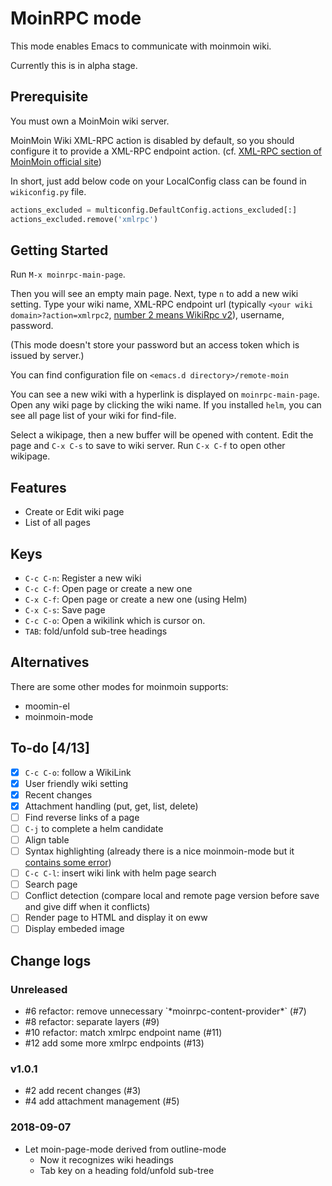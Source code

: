 * MoinRPC mode

This mode enables Emacs to communicate with moinmoin wiki.

Currently this is in alpha stage.

** Prerequisite

You must own a MoinMoin wiki server.

MoinMoin Wiki XML-RPC action is disabled by default, so you should configure it to provide a XML-RPC endpoint action. (cf. [[https://moinmo.in/MoinAPI/Examples#xmlrpc][XML-RPC section of MoinMoin official site]])

In short, just add below code on your LocalConfig class can be found in ~wikiconfig.py~ file.

#+BEGIN_SRC python
actions_excluded = multiconfig.DefaultConfig.actions_excluded[:]
actions_excluded.remove('xmlrpc')
#+END_SRC


** Getting Started

Run ~M-x moinrpc-main-page~.

Then you will see an empty main page. Next, type ~n~ to add a new wiki setting. Type your wiki name, XML-RPC endpoint url (typically ~<your wiki domain>?action=xmlrpc2~, [[https://moinmo.in/WikiRpc][number 2 means WikiRpc v2]]), username, password.

(This mode doesn't store your password but an access token which is issued by server.)

You can find configuration file on ~<emacs.d directory>/remote-moin~

You can see a new wiki with a hyperlink is displayed on ~moinrpc-main-page~. Open any wiki page by clicking the wiki name. If you installed ~helm~, you can see all page list of your wiki for find-file.

Select a wikipage, then a new buffer will be opened with content. Edit the page and ~C-x C-s~ to save to wiki server. Run ~C-x C-f~ to open other wikipage.


** Features

 - Create or Edit wiki page
 - List of all pages


** Keys

 - ~C-c C-n~: Register a new wiki
 - ~C-c C-f~: Open page or create a new one
 - ~C-x C-f~: Open page or create a new one (using Helm)
 - ~C-x C-s~: Save page
 - ~C-c C-o~: Open a wikilink which is cursor on.
 - ~TAB~: fold/unfold sub-tree headings


** Alternatives

There are some other modes for moinmoin supports:

 - moomin-el
 - moinmoin-mode


** To-do [4/13]

 - [X] ~C-c C-o~: follow a WikiLink
 - [X] User friendly wiki setting
 - [X] Recent changes
 - [X] Attachment handling (put, get, list, delete)
 - [ ] Find reverse links of a page
 - [ ] ~C-j~ to complete a helm candidate
 - [ ] Align table
 - [ ] Syntax highlighting (already there is a nice moinmoin-mode but it [[http://d.hatena.ne.jp/ymorimo/20070308/1173373043][contains some error]])
 - [ ] ~C-c C-l~: insert wiki link with helm page search
 - [ ] Search page
 - [ ] Conflict detection (compare local and remote page version before save and give diff when it conflicts)
 - [ ] Render page to HTML and display it on eww
 - [ ] Display embeded image


** Change logs

*** Unreleased

 - #6 refactor: remove unnecessary `*moinrpc-content-provider*` (#7)
 - #8 refactor: separate layers (#9)
 - #10 refactor: match xmlrpc endpoint name (#11)
 - #12 add some more xmlrpc endpoints (#13)


*** v1.0.1

 - #2 add recent changes (#3)
 - #4 add attachment management (#5)


*** 2018-09-07

 - Let moin-page-mode derived from outline-mode
   - Now it recognizes wiki headings
   - Tab key on a heading fold/unfold sub-tree
